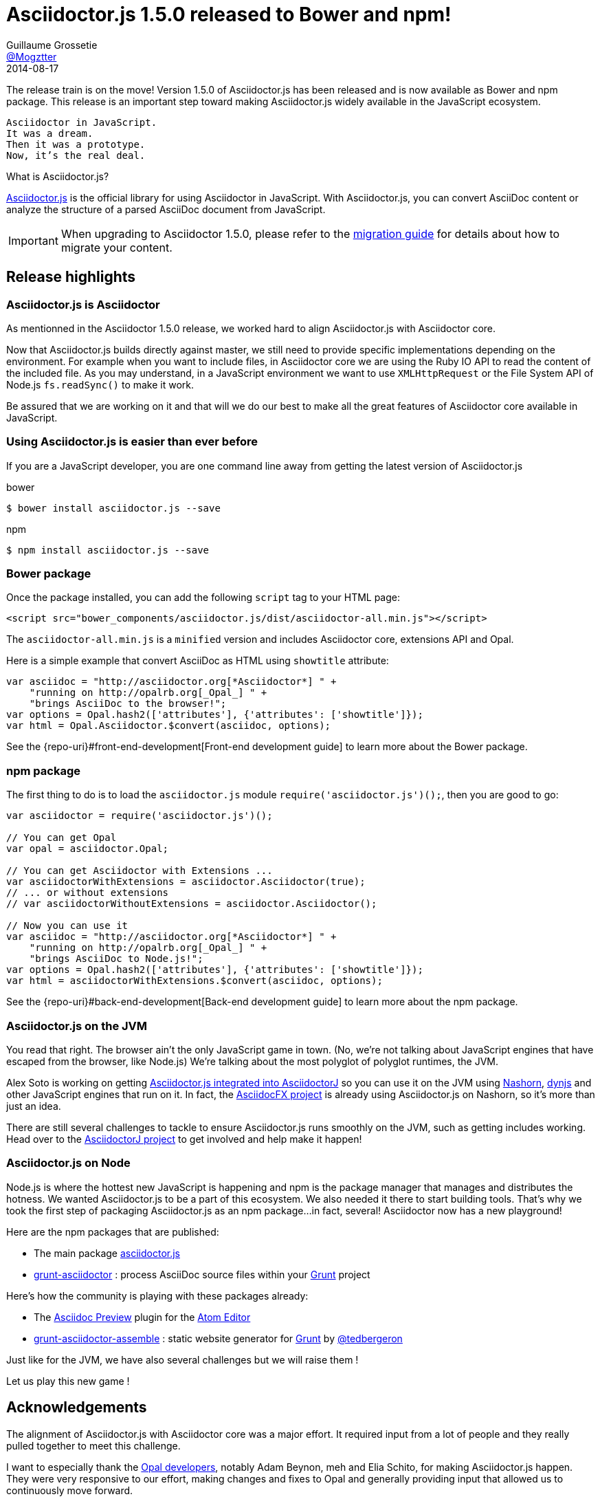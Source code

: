 ﻿= Asciidoctor.js 1.5.0 released to Bower and npm!
Guillaume Grossetie <https://github.com/Mogztter[@Mogztter]>
2014-08-17
:page-draft:
:page-tags: [release, asciidoctor.js]
:compat-mode!:
:uri-repo: https://github.com/asciidoctor/asciidoctor.js
:uri-frontend-guide: {repo-uri}#front-end-development
:uri-backend-guide: {repo-uri}#back-end-development
:uri-migration: http://asciidoctor.org/docs/migration/
:uri-asciidoctorj-repo: https://github.com/asciidoctor/asciidoctorj
:uri-asciidoctorjs-in-asciidoctorj-issue: {uri-asciidoctorj-repo}/issues/189
:uri-nashorn: http://openjdk.java.net/projects/nashorn
:uri-dynjs: http://dynjs.org
:uri-asciidocfx: https://github.com/rahmanusta/AsciidocFX
:uri-asciidoctorjs-npm: https://www.npmjs.org/package/asciidoctor.js
:uri-atom: https://atom.io/
:uri-asciidoc-preview-atom: {uri-atom}/packages/asciidoc-preview
:uri-tedbergeron-repo: https://github.com/tedbergeron
:uri-grunt-asciidoctor-assemble-repo: {uri-tedbergeron-repo}/grunt-asciidoctor-assemble
:uri-grunt-asciidoctor-npm: https://www.npmjs.org/package/grunt-asciidoctor
:uri-gruntjs: http://gruntjs.com/
:uri-opal-contributors: https://github.com/opal/opal/graphs/contributors

The release train is on the move! Version 1.5.0 of Asciidoctor.js has been released and is now available as Bower and npm package.
This release is an important step toward making Asciidoctor.js widely available in the JavaScript ecosystem.

[verse]
Asciidoctor in JavaScript.
It was a dream.
Then it was a prototype.
Now, it's the real deal.

.What is Asciidoctor.js?
****
{uri-repo}[Asciidoctor.js] is the official library for using Asciidoctor in JavaScript.
With Asciidoctor.js, you can convert AsciiDoc content or analyze the structure of a parsed AsciiDoc document from JavaScript.
****

IMPORTANT: When upgrading to Asciidoctor 1.5.0, please refer to the {uri-migration}[migration guide] for details about how to migrate your content.

== Release highlights

=== Asciidoctor.js is Asciidoctor

As mentionned in the Asciidoctor 1.5.0 release, we worked hard to align Asciidoctor.js with Asciidoctor core.

Now that Asciidoctor.js builds directly against master, we still need to provide specific implementations depending on the environment.
For example when you want to include files, in Asciidoctor core we are using the Ruby IO API to read the content of the included file.
As you may understand, in a JavaScript environment we want to use `XMLHttpRequest` or the File System API of Node.js `fs.readSync()` to make it work.

Be assured that we are working on it and that will we do our best to make all the great features of Asciidoctor core available in JavaScript.

=== Using Asciidoctor.js is easier than ever before

If you are a JavaScript developer, you are one command line away from getting the latest version of Asciidoctor.js

[source, bash]
.bower
----
$ bower install asciidoctor.js --save
----

[source, bash]
.npm
----
$ npm install asciidoctor.js --save
----

=== Bower package

Once the package installed, you can add the following `script` tag to your HTML page:

[source,html]
----
<script src="bower_components/asciidoctor.js/dist/asciidoctor-all.min.js"></script>
----

The `asciidoctor-all.min.js` is a `minified` version and includes Asciidoctor core, extensions API and Opal.

Here is a simple example that convert AsciiDoc as HTML using `showtitle` attribute:
[source,javascript]
----
var asciidoc = "http://asciidoctor.org[*Asciidoctor*] " +
    "running on http://opalrb.org[_Opal_] " +
    "brings AsciiDoc to the browser!";
var options = Opal.hash2(['attributes'], {'attributes': ['showtitle']});
var html = Opal.Asciidoctor.$convert(asciidoc, options);
----

See the {uri-frontend-guide}[Front-end development guide] to learn more about the Bower package.

=== npm package

The first thing to do is to load the `asciidoctor.js` module `require('asciidoctor.js')();`, then you are good to go:

[source,javascript]
----
var asciidoctor = require('asciidoctor.js')();

// You can get Opal
var opal = asciidoctor.Opal;

// You can get Asciidoctor with Extensions ...
var asciidoctorWithExtensions = asciidoctor.Asciidoctor(true);
// ... or without extensions
// var asciidoctorWithoutExtensions = asciidoctor.Asciidoctor();

// Now you can use it
var asciidoc = "http://asciidoctor.org[*Asciidoctor*] " +
    "running on http://opalrb.org[_Opal_] " +
    "brings AsciiDoc to Node.js!";
var options = Opal.hash2(['attributes'], {'attributes': ['showtitle']});
var html = asciidoctorWithExtensions.$convert(asciidoc, options);
----

See the {uri-backend-guide}[Back-end development guide] to learn more about the npm package.

=== Asciidoctor.js on the JVM

You read that right.
The browser ain't the only JavaScript game in town.
(No, we're not talking about JavaScript engines that have escaped from the browser, like Node.js)
We're talking about the most polyglot of polyglot runtimes, the JVM.

Alex Soto is working on getting {uri-asciidoctorjs-in-asciidoctorj-issue}[Asciidoctor.js integrated into AsciidoctorJ] so you can use it on the JVM using {uri-nashorn}[Nashorn], {uri-dynjs}[dynjs] and other JavaScript engines that run on it.
In fact, the {uri-asciidocfx}[AsciidocFX project] is already using Asciidoctor.js on Nashorn, so it's more than just an idea.

There are still several challenges to tackle to ensure Asciidoctor.js runs smoothly on the JVM, such as getting includes working.
Head over to the {uri-asciidoctorj-repo}[AsciidoctorJ project] to get involved and help make it happen!

=== Asciidoctor.js on Node

Node.js is where the hottest new JavaScript is happening and npm is the package manager that manages and distributes the hotness.
We wanted Asciidoctor.js to be a part of this ecosystem.
We also needed it there to start building tools.
That's why we took the first step of packaging Asciidoctor.js as an npm package...in fact, several!
Asciidoctor now has a new playground!

Here are the npm packages that are published:

* The main package {uri-asciidoctorjs-npm}[asciidoctor.js]
* {uri-grunt-asciidoctor-npm}[grunt-asciidoctor] : process AsciiDoc source files within your {uri-gruntjs}[Grunt] project

Here's how the community is playing with these packages already:

* The {uri-asciidoc-preview-atom}[Asciidoc Preview] plugin for the {uri-atom}[Atom Editor]
* {uri-grunt-asciidoctor-assemble-repo}[grunt-asciidoctor-assemble] : static website generator for {uri-gruntjs}[Grunt] by {uri-tedbergeron-repo}[@tedbergeron]

Just like for the JVM, we have also several challenges but we will raise them !

Let us play this new game !

== Acknowledgements

The alignment of Asciidoctor.js with Asciidoctor core was a major effort.
It required input from a lot of people and they really pulled together to meet this challenge.

I want to especially thank the {uri-opal-contributors}[Opal developers], notably Adam Beynon, meh and Elia Schito, for making Asciidoctor.js happen.
They were very responsive to our effort, making changes and fixes to Opal and generally providing input that allowed us to continuously move forward.

I'd also like to thank Anthonny Quérouil for crafting a Grunt build to compile, aggregate and compress Asciidoctor.js and helping to get the artifacts published to Bower and npm.

Thanks to everyone who tested Asciidoctor.js, either directly or by using the tools.
Your participation has helped Asciidoctor.js because just as good as the original!
